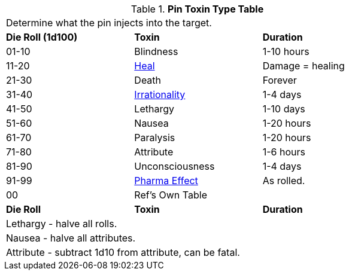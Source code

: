 .*Pin Toxin Type Table* 
[width="75%",cols="3*^",frame="all", stripes="even"]
|===
3+<|Determine what the pin injects into the target.
s|Die Roll (1d100)
s|Toxin
s|Duration

|01-10
|Blindness
|1-10 hours

|11-20
|xref:hardware:CH50_Pharmaceuticals.adoc#_heal[Heal]
|Damage = healing

|21-30
|Death
|Forever

|31-40
|xref:referee_personas:rp_story_cues#_irrational[Irrationality]
|1-4 days

|41-50
|Lethargy
|1-10 days

|51-60
|Nausea
|1-20 hours

|61-70
|Paralysis
|1-20 hours

|71-80
|Attribute
|1-6 hours

|81-90
|Unconsciousness
|1-4 days

|91-99
|xref:hardware:CH50_Pharmaceuticals.adoc#_pharmaceutical_type[Pharma Effect]
|As rolled. 

|00
|Ref's Own Table
|

s|Die Roll
s|Toxin
s|Duration

3+<|Lethargy - halve all rolls. 
3+<|Nausea - halve all attributes. 
3+<|Attribute - subtract 1d10 from attribute, can be fatal. 
|===